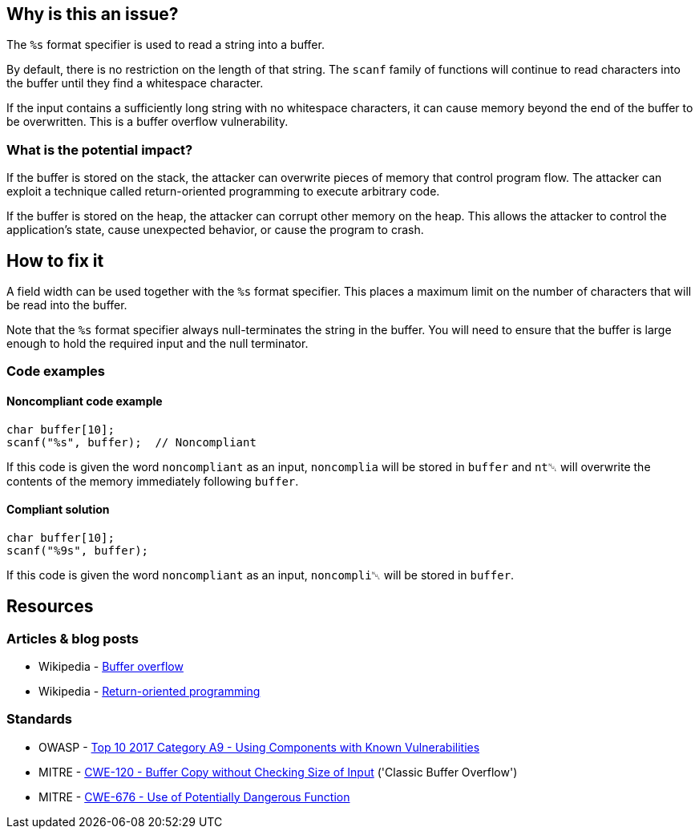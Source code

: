 == Why is this an issue?

The ``++%s++`` format specifier is used to read a string into a buffer.

By default, there is no restriction on the length of that string. The ``scanf`` family of functions will continue to read characters into the buffer until they find a whitespace character.

If the input contains a sufficiently long string with no whitespace characters, it can cause memory beyond the end of the buffer to be overwritten. This is a buffer overflow vulnerability.

=== What is the potential impact?

If the buffer is stored on the stack, the attacker can overwrite pieces of memory that control program flow. The attacker can exploit a technique called return-oriented programming to execute arbitrary code.

If the buffer is stored on the heap, the attacker can corrupt other memory on the heap. This allows the attacker to control the application's state, cause unexpected behavior, or cause the program to crash.

== How to fix it

A field width can be used together with the ``++%s++`` format specifier. This places a maximum limit on the number of characters that will be read into the buffer.

Note that the ``++%s++`` format specifier always null-terminates the string in the buffer. You will need to ensure that the buffer is large enough to hold the required input and the null terminator.

=== Code examples

==== Noncompliant code example

[source,C++,diff-id=1,diff-type=noncompliant]
----
char buffer[10];
scanf("%s", buffer);  // Noncompliant
----

If this code is given the word ``noncompliant`` as an input, ``noncomplia`` will be stored in ``buffer`` and ``nt␀`` will overwrite the contents of the memory immediately following ``buffer``.

==== Compliant solution

[source,C++,diff-id=1,diff-type=compliant]
----
char buffer[10];
scanf("%9s", buffer);
----

If this code is given the word ``noncompliant`` as an input, ``noncompli␀`` will be stored in ``buffer``.


== Resources

=== Articles & blog posts

* Wikipedia - https://en.wikipedia.org/wiki/Buffer_overflow[Buffer overflow]
* Wikipedia - https://en.wikipedia.org/wiki/Return-oriented_programming[Return-oriented programming]

=== Standards

* OWASP - https://owasp.org/www-project-top-ten/2017/A9_2017-Using_Components_with_Known_Vulnerabilities[Top 10 2017 Category A9 - Using Components with Known Vulnerabilities]
* MITRE - https://cwe.mitre.org/data/definitions/120[CWE-120 - Buffer Copy without Checking Size of Input] ('Classic Buffer Overflow')
* MITRE - https://cwe.mitre.org/data/definitions/676[CWE-676 - Use of Potentially Dangerous Function]


ifdef::env-github,rspecator-view[]

'''
== Implementation Specification
(visible only on this page)

=== Message

Add a field width specifier to this "%s" placeholder.


'''
== Comments And Links
(visible only on this page)

=== on 28 Aug 2013, 09:37:16 Dinesh Bolkensteyn wrote:
See \http://msdn.microsoft.com/en-us/library/xdb9w69d.aspx

=== on 29 Aug 2013, 06:38:19 Dinesh Bolkensteyn wrote:
perhaps we should also cover sscanf() and fscanf()

=== on 29 Aug 2013, 08:12:36 Dinesh Bolkensteyn wrote:
http://crasseux.com/books/ctutorial/String-overflows-with-scanf.html

=== on 29 Aug 2013, 09:37:41 Dinesh Bolkensteyn wrote:
Let's exclude sscanf() because the length of the string is known by the program, and is an upper bound for the size of the buffer required by %s.

=== on 3 Mar 2015, 09:49:30 Samuel Mercier wrote:
\[~ann.campbell.2] added reference to MITRE, CWE-676 for consistency with RSPEC-1081. Can you double check?

=== on 3 Mar 2015, 14:43:16 Samuel Mercier wrote:
Answer from Ann on hipchat on March 3rd, 2014, 14:31 looks good @SamuelMercier . Thx

endif::env-github,rspecator-view[]
